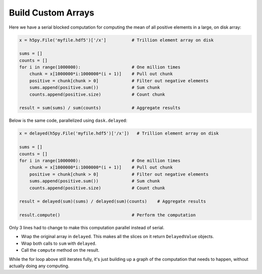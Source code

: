 Build Custom Arrays
===================

Here we have a serial blocked computation for computing the mean of all
positive elements in a large, on disk array:

.. code-block:: python

    x = h5py.File('myfile.hdf5')['/x']          # Trillion element array on disk

    sums = []
    counts = []
    for i in range(1000000):                    # One million times
        chunk = x[1000000*i:1000000*(i + 1)]    # Pull out chunk
        positive = chunk[chunk > 0]             # Filter out negative elements
        sums.append(positive.sum())             # Sum chunk
        counts.append(positive.size)            # Count chunk

    result = sum(sums) / sum(counts)            # Aggregate results


Below is the same code, parallelized using ``dask.delayed``:

.. code-block:: python

    x = delayed(h5py.File('myfile.hdf5')['/x'])   # Trillion element array on disk

    sums = []
    counts = []
    for i in range(1000000):                    # One million times
        chunk = x[1000000*i:1000000*(i + 1)]    # Pull out chunk
        positive = chunk[chunk > 0]             # Filter out negative elements
        sums.append(positive.sum())             # Sum chunk
        counts.append(positive.size)            # Count chunk

    result = delayed(sum)(sums) / delayed(sum)(counts)    # Aggregate results

    result.compute()                            # Perform the computation


Only 3 lines had to change to make this computation parallel instead of serial.

- Wrap the original array in ``delayed``. This makes all the slices on it return
  ``DelayedValue`` objects.
- Wrap both calls to ``sum`` with ``delayed``.
- Call the ``compute`` method on the result.

While the for loop above still iterates fully, it's just building up a graph of
the computation that needs to happen, without actually doing any computing.
